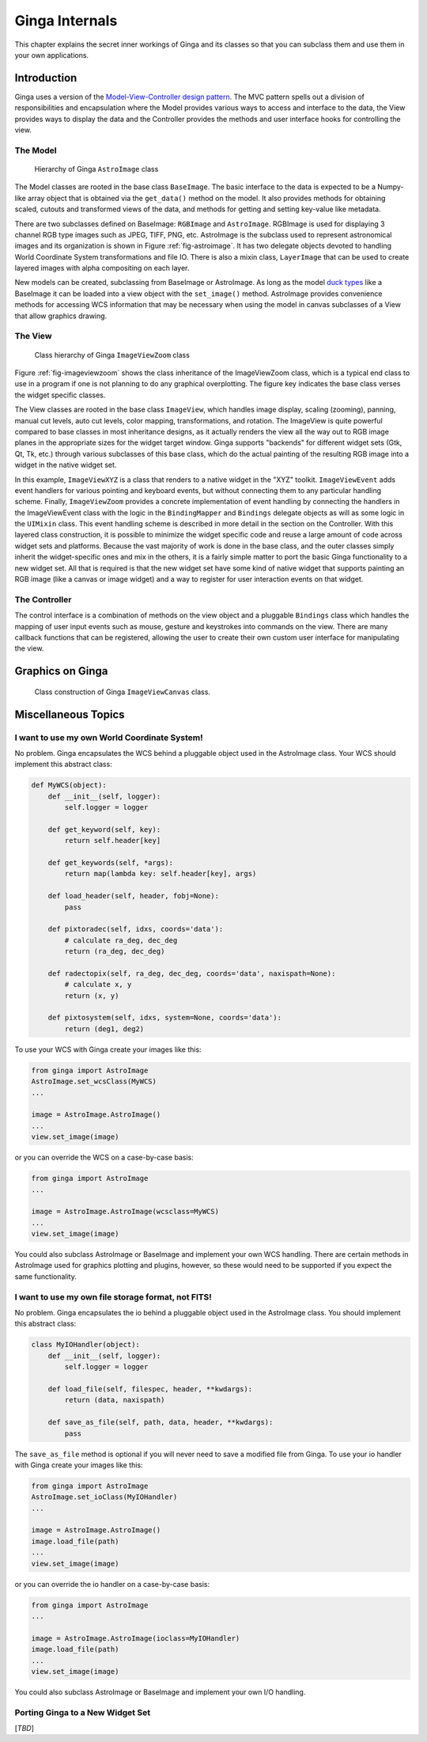 .. _ch-programming-internals:

+++++++++++++++
Ginga Internals
+++++++++++++++

This chapter explains the secret inner workings of Ginga and its classes
so that you can subclass them and use them in your own applications.

Introduction
============

Ginga uses a version of the `Model-View-Controller
design pattern <http://en.wikipedia.org/wiki/Model_view_controller>`_.
The MVC pattern spells out a division of responsibilities and
encapsulation where the Model provides various ways to access and
interface to the data, the View provides ways to display the data and
the Controller provides the methods and user interface hooks for
controlling the view. 

The Model
---------

.. _fig-astroimage:
.. figure:: figures/ginga_AstroImage.png
   :scale: 100%
   :figclass: h

   Hierarchy of Ginga ``AstroImage`` class 

The Model classes are rooted in the base class ``BaseImage``.  The basic
interface to the data is expected to be a Numpy-like array object that is
obtained via the ``get_data()`` method on the model.  It also provides
methods for obtaining scaled, cutouts and transformed views of the data,
and methods for getting and setting key-value like metadata.

There are two subclasses defined on BaseImage: ``RGBImage`` and
``AstroImage``.  RGBImage is used for displaying 3 channel RGB type
images such as JPEG, TIFF, PNG, etc.  AstroImage is the subclass used to 
represent astronomical images and its organization is shown in
Figure :ref:`fig-astroimage`.  It has two delegate objects devoted to
handling World Coordinate System transformations and file IO.
There is also a mixin class, ``LayerImage`` that can be used to create
layered images with alpha compositing on each layer.

New models can be created, subclassing from BaseImage or AstroImage.
As long as the model
`duck types <http://en.wikipedia.org/wiki/Duck_typing>`_ like a BaseImage
it can be loaded into a view object with the ``set_image()`` method.
AstroImage provides convenience methods for accessing WCS information
that may be necessary when using the model in canvas subclasses of a
View that allow graphics drawing. 

The View
--------

.. _fig-imageviewzoom:
.. figure:: figures/ginga_ImageViewZoom.png
   :scale: 100%
   :figclass: h

   Class hierarchy of Ginga ``ImageViewZoom`` class 

Figure :ref:`fig-imageviewzoom` shows the class inheritance of the
ImageViewZoom class, which is a typical end class to use in a program if
one is not planning to do any graphical overplotting.  The figure key
indicates the base class verses the widget specific classes.

The View classes are rooted in the base class ``ImageView``, which
handles image display, scaling (zooming), panning, manual cut levels,
auto cut levels, color mapping, transformations, and rotation.
The ImageView is quite powerful compared to base classes in most
inheritance designs, as it actually renders the view all the way out to
RGB image planes in the appropriate sizes for the widget target window.
Ginga supports "backends" for different widget sets (Gtk, Qt, Tk,
etc.) through various subclasses of this base class, which do the actual
painting of the resulting RGB image into a widget in the native widget set.

In this example, ``ImageViewXYZ`` is a class that renders to a native
widget in the "XYZ" toolkit.  ``ImageViewEvent`` adds event handlers for
various pointing and keyboard events, but without connecting them to any
particular handling scheme.  Finally, ``ImageViewZoom`` provides a
concrete implementation of event handling by connecting the handlers in
the ImageViewEvent class with the logic in the ``BindingMapper`` and
``Bindings`` delegate objects as will as some logic in the ``UIMixin``
class.  This event handling scheme is described in more detail in the
section on the Controller.  With this layered class construction, it is
possible to minimize the widget specific code and reuse a large amount
of code across widget sets and platforms.
Because the vast majority of work is done in the base class, and the
outer classes simply inherit the widget-specific ones and mix in the
others, it is a fairly simple matter to port the basic Ginga
functionality to a new widget set.  All that is required is that the new
widget set have some kind of native widget that supports painting an RGB
image (like a canvas or image widget) and a way to register for user
interaction events on that widget.

The Controller
--------------

The control interface is a combination of methods on the view object and
a pluggable ``Bindings`` class which handles the mapping of user input
events such as mouse, gesture and keystrokes into commands on the view.
There are many callback functions that can be registered,
allowing the user to create their own custom user interface for
manipulating the view.

Graphics on Ginga
=================

.. _fig_imageviewcanvas:
.. figure:: figures/ginga_ImageViewCanvas.png
   :scale: 100%
   :figclass: h

   Class construction of Ginga ``ImageViewCanvas`` class. 


Miscellaneous Topics
====================

.. _sec-custom-wcs:

I want to use my own World Coordinate System!
---------------------------------------------

No problem.  Ginga encapsulates the WCS behind a pluggable object used
in the AstroImage class.  Your WCS should implement this abstract class:

.. code-block:: python

    def MyWCS(object):
        def __init__(self, logger):
            self.logger = logger
           
        def get_keyword(self, key):
            return self.header[key]
        
        def get_keywords(self, *args):
            return map(lambda key: self.header[key], args)
        
        def load_header(self, header, fobj=None):
            pass
    
        def pixtoradec(self, idxs, coords='data'):
            # calculate ra_deg, dec_deg
            return (ra_deg, dec_deg)
        
        def radectopix(self, ra_deg, dec_deg, coords='data', naxispath=None):
            # calculate x, y
            return (x, y)
    
        def pixtosystem(self, idxs, system=None, coords='data'):
            return (deg1, deg2)
    

To use your WCS with Ginga create your images like this:

.. code-block:: python

    from ginga import AstroImage
    AstroImage.set_wcsClass(MyWCS)
    ...

    image = AstroImage.AstroImage()
    ...
    view.set_image(image)

or you can override the WCS on a case-by-case basis:

.. code-block:: python

    from ginga import AstroImage
    ...

    image = AstroImage.AstroImage(wcsclass=MyWCS)
    ...
    view.set_image(image)

You could also subclass AstroImage or BaseImage and implement your own
WCS handling.  There are certain methods in AstroImage used for graphics
plotting and plugins, however, so these would need to be supported if
you expect the same functionality.

.. _sec-custom-io:

I want to use my own file storage format, not FITS!
---------------------------------------------------

No problem.  Ginga encapsulates the io behind a pluggable object used
in the AstroImage class.  You should implement this abstract class:

.. code-block:: python

    class MyIOHandler(object):
        def __init__(self, logger):
            self.logger = logger
    
        def load_file(self, filespec, header, **kwdargs):
            return (data, naxispath)
    
        def save_as_file(self, path, data, header, **kwdargs):
            pass

The ``save_as_file`` method is optional if you will never need to save
a modified file from Ginga.
To use your io handler with Ginga create your images like this:

.. code-block:: python

    from ginga import AstroImage
    AstroImage.set_ioClass(MyIOHandler)
    ...

    image = AstroImage.AstroImage()
    image.load_file(path)
    ...
    view.set_image(image)

or you can override the io handler on a case-by-case basis:

.. code-block:: python

    from ginga import AstroImage
    ...

    image = AstroImage.AstroImage(ioclass=MyIOHandler)
    image.load_file(path)
    ...
    view.set_image(image)

You could also subclass AstroImage or BaseImage and implement your own
I/O handling. 

Porting Ginga to a New Widget Set
---------------------------------

[*TBD*]


    
